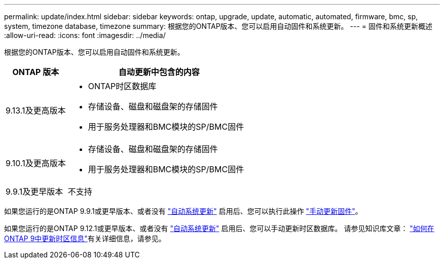 ---
permalink: update/index.html 
sidebar: sidebar 
keywords: ontap, upgrade, update, automatic, automated, firmware, bmc, sp, system, timezone database, timezone 
summary: 根据您的ONTAP版本、您可以启用自动固件和系统更新。 
---
= 固件和系统更新概述
:allow-uri-read: 
:icons: font
:imagesdir: ../media/


[role="lead"]
根据您的ONTAP版本、您可以启用自动固件和系统更新。

[cols="25,75"]
|===
| ONTAP 版本 | 自动更新中包含的内容 


| 9.13.1及更高版本  a| 
* ONTAP时区数据库
* 存储设备、磁盘和磁盘架的存储固件
* 用于服务处理器和BMC模块的SP/BMC固件




| 9.10.1及更高版本  a| 
* 存储设备、磁盘和磁盘架的存储固件
* 用于服务处理器和BMC模块的SP/BMC固件




| 9.9.1及更早版本 | 不支持 
|===
如果您运行的是ONTAP 9.9.1或更早版本、或者没有 link:enable-automatic-updates-task.html["自动系统更新"] 启用后、您可以执行此操作 link:firmware-task.html["手动更新固件"]。

如果您运行的是ONTAP 9.12.1或更早版本、或者没有 link:enable-automatic-updates-task.html["自动系统更新"] 启用后、您可以手动更新时区数据库。  请参见知识库文章： link:https://kb.netapp.com/Advice_and_Troubleshooting/Data_Storage_Software/ONTAP_OS/How_to_update_time_zone_information_in_ONTAP_9["如何在ONTAP 9中更新时区信息"^]有关详细信息，请参见。
